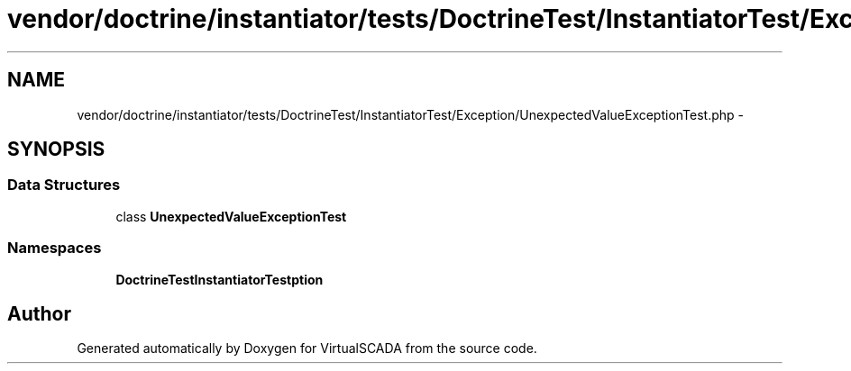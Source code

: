 .TH "vendor/doctrine/instantiator/tests/DoctrineTest/InstantiatorTest/Exception/UnexpectedValueExceptionTest.php" 3 "Tue Apr 14 2015" "Version 1.0" "VirtualSCADA" \" -*- nroff -*-
.ad l
.nh
.SH NAME
vendor/doctrine/instantiator/tests/DoctrineTest/InstantiatorTest/Exception/UnexpectedValueExceptionTest.php \- 
.SH SYNOPSIS
.br
.PP
.SS "Data Structures"

.in +1c
.ti -1c
.RI "class \fBUnexpectedValueExceptionTest\fP"
.br
.in -1c
.SS "Namespaces"

.in +1c
.ti -1c
.RI " \fBDoctrineTest\\InstantiatorTest\\Exception\fP"
.br
.in -1c
.SH "Author"
.PP 
Generated automatically by Doxygen for VirtualSCADA from the source code\&.
